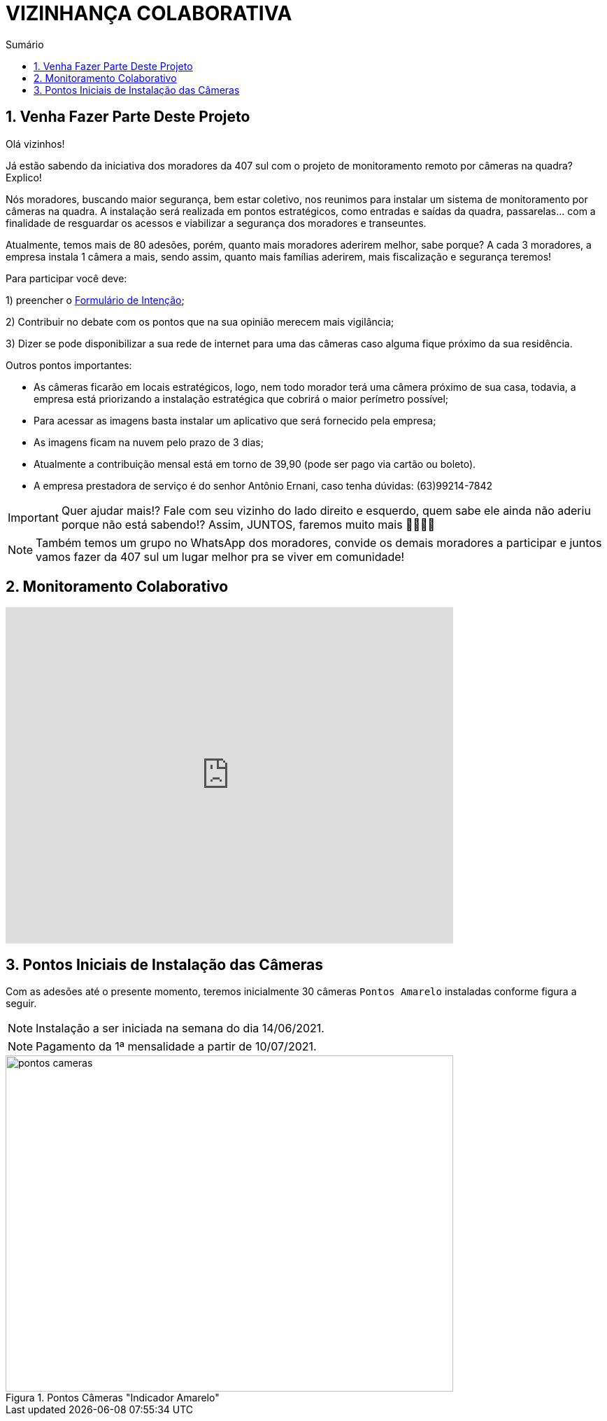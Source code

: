 :icons: font
:allow-uri-read:
//caminho padrão para imagens
:imagesdir: images
:numbered:
:figure-caption: Figura
:doctype: book

//gera apresentacao
//pode se baixar os arquivos e add no diretório
:revealjsdir: https://cdnjs.cloudflare.com/ajax/libs/reveal.js/3.8.0

//Estilo do Sumário
:toc2: 
//após os : insere o texto que deseja ser visível
:toc-title: Sumário
:figure-caption: Figura
//numerar titulos
:numbered:
:source-highlighter: highlightjs
:icons: font
:chapter-label:
:doctype: book
:lang: pt-BR
//3+| mesclar linha tabela

ifdef::env-github[:outfilesuffix: .adoc]

ifdef::env-github,env-browser[]
// Exibe ícones para os blocos como NOTE e IMPORTANT no GitHub
:caution-caption: :fire:
:important-caption: :exclamation:
:note-caption: :paperclip:
:tip-caption: :bulb:
:warning-caption: :warning:
endif::[]

= VIZINHANÇA COLABORATIVA

== Venha Fazer Parte Deste Projeto

Olá vizinhos!

Já estão sabendo da iniciativa dos moradores da 407 sul com o projeto de monitoramento remoto por câmeras na quadra? Explico! 

Nós moradores, buscando maior segurança, bem estar coletivo, nos reunimos para instalar um sistema de monitoramento por câmeras na quadra. 
A instalação será realizada em pontos estratégicos, como entradas e saídas da quadra, passarelas… com a finalidade de resguardar os acessos e viabilizar a segurança dos moradores e transeuntes.

Atualmente, temos mais de 80 adesões, porém, quanto mais moradores aderirem melhor, sabe porque? A cada 3 moradores, a empresa instala 1 câmera a mais, sendo assim, quanto mais famílias aderirem, mais fiscalização e segurança teremos! 

Para participar você deve: 

1) preencher o https://docs.google.com/forms/d/e/1FAIpQLSdH9ZO_eSFY_71vKE5as5FgghbBENZtQ_Nr6xWE-W53vAA7Jw/viewform[Formulário de Intenção];

2) Contribuir no debate com os pontos que na sua opinião merecem mais vigilância;

3) Dizer se pode disponibilizar a sua rede de internet para uma das câmeras caso alguma fique próximo da sua residência.

Outros pontos importantes:

- As câmeras ficarão em locais estratégicos, logo, nem todo morador terá uma câmera próximo de sua casa, todavia, a empresa está priorizando a instalação estratégica que cobrirá o maior perímetro possível;
- Para acessar as imagens basta instalar um aplicativo que será fornecido pela empresa;
- As imagens ficam na nuvem pelo prazo de 3 dias;
- Atualmente a contribuição mensal está em torno de 39,90 (pode ser pago via cartão ou boleto).
- A empresa prestadora de serviço é do senhor Antônio Ernani, caso tenha dúvidas: (63)99214-7842 

IMPORTANT: Quer ajudar mais!? Fale com seu vizinho do lado direito e esquerdo, quem sabe ele ainda não aderiu porque não está sabendo!? Assim, JUNTOS, faremos muito mais 🙏🏻💪🏻

NOTE: Também temos um grupo no WhatsApp dos moradores, convide os demais moradores a participar e juntos vamos fazer da 407 sul um lugar melhor pra se viver em comunidade!

== Monitoramento Colaborativo

video::GYO7YHrPGlA[youtube,width=640,height=480]

== Pontos Iniciais de Instalação das Câmeras

Com as adesões até o presente momento, teremos inicialmente 30 câmeras `Pontos Amarelo` instaladas conforme figura a seguir. 

NOTE: Instalação a ser iniciada na semana do dia 14/06/2021.

NOTE: Pagamento da 1ª mensalidade a partir de 10/07/2021.

.Pontos Câmeras "Indicador Amarelo" 
image::pontos-cameras.png[width=640,height=480]